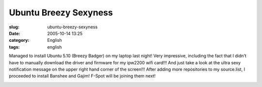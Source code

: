 Ubuntu Breezy Sexyness
######################
:slug: ubuntu-breezy-sexyness
:date: 2005-10-14 13:25
:category: English
:tags: english

Managed to install Ubuntu 5.10 (Breezy Badger) on my laptop last night!
Very impressive, including the fact that I didn’t have to manually
download the driver and firmware for my ipw2200 wifi card!!! And just
take a look at the ultra sexy notification message on the upper right
hand corner of the screen!!! After adding more repositories to my
source.list, I proceeded to install Banshee and Gajim! F-Spot will be
joining them next!

|Breezy running on my laptop|

.. |Breezy running on my laptop| image:: http://static.flickr.com/27/52414131_c835355dc6.jpg
   :target: http://static.flickr.com/27/52414131_c835355dc6_o.png
